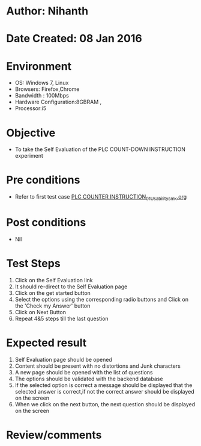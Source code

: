 * Author: Nihanth
* Date Created: 08 Jan 2016
* Environment
  - OS: Windows 7, Linux
  - Browsers: Firefox,Chrome
  - Bandwidth : 100Mbps
  - Hardware Configuration:8GBRAM , 
  - Processor:i5

* Objective
  - To take the Self Evaluation of the PLC COUNT-DOWN INSTRUCTION experiment

* Pre conditions
  - Refer to first test case [[https://github.com/Virtual-Labs/industrial-electrical-drives-nitk/blob/master/test-cases/integration_test-cases/PLC COUNTER INSTRUCTION/PLC COUNTER INSTRUCTION_01_Usability_smk.org][PLC COUNTER INSTRUCTION_01_Usability_smk.org]]

* Post conditions
  - Nil
* Test Steps
  1. Click on the Self Evaluation link 
  2. It should re-direct to the Self Evaluation page
  3. Click on the get started button
  4. Select the options using the corresponding radio buttons and Click on the 'Check my Answer' button
  5. Click on Next Button
  6. Repeat 4&5 steps till the last question

* Expected result
  1. Self Evaluation page should be opened
  2. Content should be present with no distortions and Junk characters
  3. A new page should be opened with the list of questions
  4. The options should be validated with the backend database
  5. If the selected option is correct a message should be displayed that the selected answer is correct,if not the correct answer should be displayed on the screen
  6. When we click on the next button, the next question should be displayed on the screen

* Review/comments


